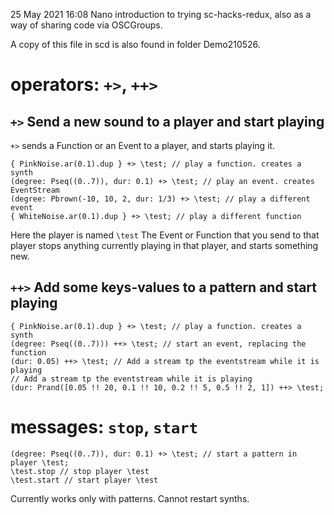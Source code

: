 25 May 2021 16:08
Nano introduction to trying sc-hacks-redux, 
also as a way of sharing code via OSCGroups.

A copy of this file in scd is also found in folder Demo210526.

* operators: =+>=, =++>=
** =+>= Send a new sound to a player and start playing

=+>= sends a Function or an Event to a player, and starts playing it. 

#+begin_src sclang
{ PinkNoise.ar(0.1).dup } +> \test; // play a function. creates a synth
(degree: Pseq((0..7)), dur: 0.1) +> \test; // play an event. creates EventStream
(degree: Pbrown(-10, 10, 2, dur: 1/3) +> \test; // play a different event
{ WhiteNoise.ar(0.1).dup } +> \test; // play a different function
#+end_src

Here the player is named =\test=
The Event or Function that you send to that player stops anything currently playing in that player, and starts something new.

** =++>= Add some keys-values to a pattern and start playing

#+begin_src sclang
{ PinkNoise.ar(0.1).dup } +> \test; // play a function. creates a synth
(degree: Pseq((0..7))) ++> \test; // start an event, replacing the function
(dur: 0.05) ++> \test; // Add a stream tp the eventstream while it is playing
// Add a stream tp the eventstream while it is playing
(dur: Prand([0.05 !! 20, 0.1 !! 10, 0.2 !! 5, 0.5 !! 2, 1]) ++> \test;
#+end_src

* messages: =stop=, =start=


#+begin_src sclang
(degree: Pseq((0..7)), dur: 0.1) +> \test; // start a pattern in player \test;
\test.stop // stop player \test
\test.start // start player \test
#+end_src

Currently works only with patterns. Cannot restart synths.
